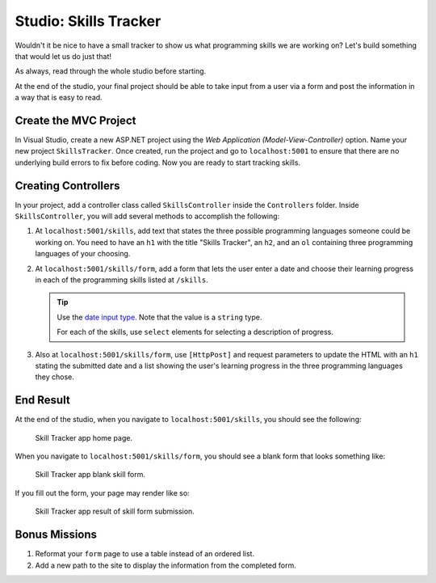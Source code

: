 Studio: Skills Tracker
======================

Wouldn't it be nice to have a small tracker to show us what programming skills we are working on?
Let's build something that would let us do just that!

As always, read through the whole studio before starting.

At the end of the studio, your final project should be able to take input from a user via a form and post the information 
in a way that is easy to read.

Create the MVC Project
----------------------

In Visual Studio, create a new ASP.NET project using the *Web Application (Model-View-Controller)* option. Name your 
new project ``SkillsTracker``. Once created, run the project and go to ``localhost:5001`` to ensure that there are no 
underlying build errors to fix before coding. Now you are ready to start tracking skills.

Creating Controllers
--------------------

In your project, add a controller class called ``SkillsController`` inside the ``Controllers`` folder.
Inside ``SkillsController``, you will add several methods to accomplish the following:

#. At ``localhost:5001/skills``, add text that states the three possible programming languages someone could be working on.
   You need to have an ``h1`` with the title "Skills Tracker", an ``h2``, and an ``ol`` containing three programming languages 
   of your choosing.
#. At ``localhost:5001/skills/form``, add a form that lets the user enter a date and choose their learning progress in each of 
   the programming skills listed at ``/skills``.

   .. admonition:: Tip

      Use the `date input type <https://developer.mozilla.org/en-US/docs/Web/HTML/Element/input/date>`__. Note that the value is 
      a ``string`` type. 
      
      For each of the skills, use ``select`` elements for selecting a description of progress. 

#. Also at ``localhost:5001/skills/form``, use ``[HttpPost]`` and request parameters to update the HTML with an ``h1`` stating the 
   submitted date and a list showing the user's learning progress in the three programming languages they chose.

End Result
----------

At the end of the studio, when you navigate to ``localhost:5001/skills``, you should see the following:

.. figure:: figures/studio-home-page.png
   :alt: Image showing functioning home page.

   Skill Tracker app home page.

When you navigate to ``localhost:5001/skills/form``, you should see a blank form that looks something like: 

.. figure:: figures/blank-studio-form.png
   :alt: Image showing the blank form.

   Skill Tracker app blank skill form.

If you fill out the form, your page may render like so:

.. figure:: figures/completed-studio-form.png
   :alt: Image showing the web page with information from the completed form.

   Skill Tracker app result of skill form submission.

Bonus Missions
--------------

#. Reformat your ``form`` page to use a table instead of an ordered list.
#. Add a new path to the site to display the information from the completed form.